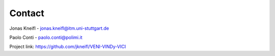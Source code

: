 Contact
=======

Jonas Kneifl - jonas.kneifl@itm.uni-stuttgart.de

Paolo Conti - paolo.conti@polimi.it

Project link: https://github.com/jkneifl/VENI-VINDy-VICI